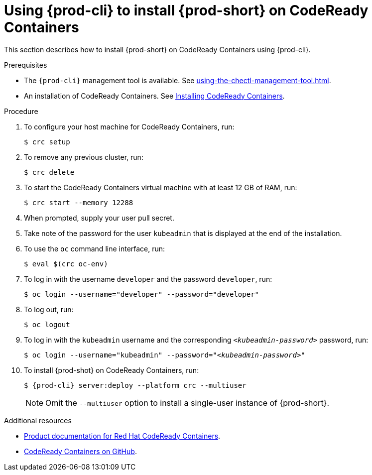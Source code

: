 // Module included in the following assemblies:
//
// installing-{prod-id-short}-on-codeready-containers

[id="using-{prod-cli}-to-install-{prod-id-short}-on-codeready-containers_{context}"]
= Using {prod-cli} to install {prod-short} on CodeReady Containers 

This section describes how to install {prod-short} on CodeReady Containers using {prod-cli}.

.Prerequisites

* The `{prod-cli}` management tool is available. See xref:using-the-chectl-management-tool.adoc[].
* An installation of CodeReady Containers. See link:https://cloud.redhat.com/openshift/install/crc/installer-provisioned[Installing CodeReady Containers].

.Procedure

. To configure your host machine for CodeReady Containers, run:
+
----
$ crc setup
----

. To remove any previous cluster, run:
+
----
$ crc delete
----

. To start the CodeReady Containers virtual machine with at least 12 GB of RAM, run:
+
----
$ crc start --memory 12288
----

. When prompted, supply your user pull secret.

. Take note of the password for the user `kubeadmin` that is displayed at the end of the installation.

. To use the `oc` command line interface, run: 
+
----
$ eval $(crc oc-env)
----

. To log in with the username `developer` and the password `developer`, run:
+
----
$ oc login --username="developer" --password="developer"
----

. To log out, run:
+
----
$ oc logout
----

. To log in with the `kubeadmin` username and the corresponding `__<kubeadmin-password>__` password, run:
+
[subs="+quotes"]
----
$ oc login --username="kubeadmin" --password="__<kubeadmin-password>__"
----

. To install {prod-shot} on CodeReady Containers, run:
+
[subs="+attributes"]
----
$ {prod-cli} server:deploy --platform crc --multiuser
----
+
NOTE: Omit the `--multiuser` option to install a single-user instance of {prod-short}.

.Additional resources

* link:https://access.redhat.com/documentation/en-us/red_hat_codeready_containers/[Product documentation for Red Hat CodeReady Containers].
* link:https://github.com/code-ready/crc[CodeReady Containers on GitHub].
